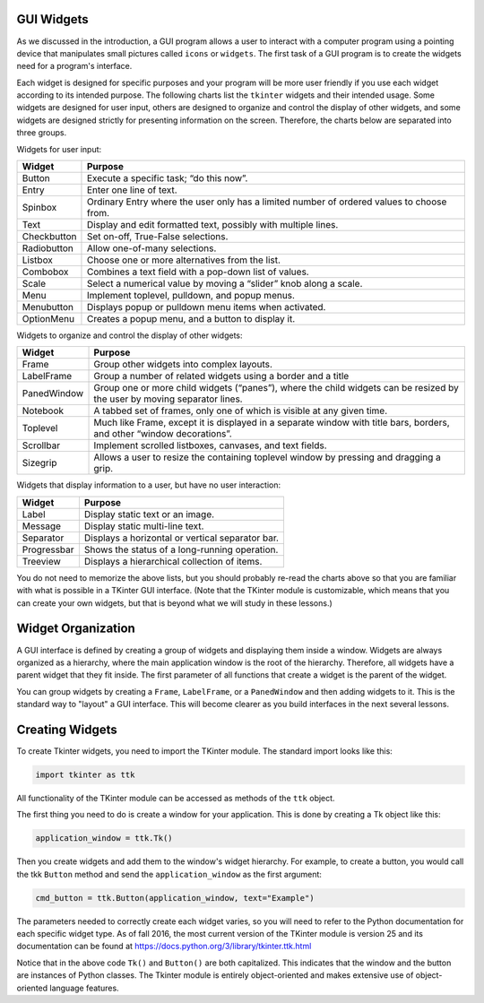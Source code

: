 ..  Copyright (C)  Brad Miller, David Ranum, Jeffrey Elkner, Peter Wentworth, Allen B. Downey, Chris
    Meyers, and Dario Mitchell.  Permission is granted to copy, distribute
    and/or modify this document under the terms of the GNU Free Documentation
    License, Version 1.3 or any later version published by the Free Software
    Foundation; with Invariant Sections being Forward, Prefaces, and
    Contributor List, no Front-Cover Texts, and no Back-Cover Texts.  A copy of
    the license is included in the section entitled "GNU Free Documentation
    License".

.. qnum::
   :prefix: gui-1-
   :start: 1


GUI Widgets
===========

As we discussed in the introduction, a GUI program allows a user
to interact with a computer program using a pointing device that manipulates
small pictures called ``icons`` or ``widgets``. The first task of a GUI
program is to create the widgets need for a program's interface.

Each widget is designed for specific purposes and your program will be more
user friendly if you use each widget according to its
intended purpose. The following charts list the ``tkinter`` widgets and their
intended usage. Some widgets are designed for user input, others are designed
to organize and control the display of other widgets, and some widgets are
designed strictly for presenting information on the screen. Therefore, the
charts below are separated into three groups.

Widgets for user input:

===========  =============================================================================
Widget       Purpose
===========  =============================================================================
Button       Execute a specific task; “do this now”.
Entry        Enter one line of text.
Spinbox      Ordinary Entry where the user only has a limited number of ordered values to choose from.
Text         Display and edit formatted text, possibly with multiple lines.
Checkbutton  Set on-off, True-False selections.
Radiobutton  Allow one-of-many selections.
Listbox      Choose one or more alternatives from the list.
Combobox     Combines a text field with a pop-down list of values.
Scale        Select a numerical value by moving a “slider” knob along a scale.
Menu         Implement toplevel, pulldown, and popup menus.
Menubutton   Displays popup or pulldown menu items when activated.
OptionMenu   Creates a popup menu, and a button to display it.
===========  =============================================================================

Widgets to organize and control the display of other widgets:

===========  =============================================================================
Widget       Purpose
===========  =============================================================================
Frame        Group other widgets into complex layouts.
LabelFrame   Group a number of related widgets using a border and a title
PanedWindow  Group one or more child widgets (“panes”), where the child
             widgets can be resized by the user by moving separator lines.
Notebook     A tabbed set of frames, only one of which is visible at any given time.
Toplevel     Much like Frame, except it is displayed in a separate window with
             title bars, borders, and other “window decorations”.
Scrollbar    Implement scrolled listboxes, canvases, and text fields.
Sizegrip     Allows a user to resize the containing toplevel window by pressing and dragging a grip.
===========  =============================================================================

Widgets that display information to a user, but have no user interaction:

===========  =============================================================================
Widget       Purpose
===========  =============================================================================
Label        Display static text or an image.
Message      Display static multi-line text.
Separator    Displays a horizontal or vertical separator bar.
Progressbar  Shows the status of a long-running operation.
Treeview     Displays a hierarchical collection of items.
===========  =============================================================================

You do not need to memorize the above lists, but you should probably re-read
the charts above so that you are familiar with what is possible in a
TKinter GUI interface. (Note that the TKinter module is customizable, which
means that you can create your own widgets, but that is beyond what we will
study in these lessons.)

Widget Organization
===================

A GUI interface is defined by creating a group of widgets and displaying them
inside a window. Widgets are always organized as a hierarchy, where the main
application window is the root of the hierarchy. Therefore, all widgets have
a parent widget that they fit inside. The first parameter of all functions that
create a widget is the parent of the widget.

You can group widgets by creating a ``Frame``, ``LabelFrame``, or a ``PanedWindow``
and then adding widgets to it. This is the standard way to "layout" a GUI interface.
This will become clearer as you build interfaces in the next several lessons.

Creating Widgets
================

To create Tkinter widgets, you need to import the TKinter module. The standard
import looks like this:

.. code-block:: python

  import tkinter as ttk

All functionality of the TKinter module can be accessed as methods of the ``ttk`` object.

The first thing you need to do is create a window for your application. This
is done by creating a Tk object like this:

.. code-block:: python

  application_window = ttk.Tk()

Then you create widgets and add them to the window's widget
hierarchy. For example, to create a button, you would call the tkk ``Button``
method and send the ``application_window`` as the first argument:

.. code-block:: python

  cmd_button = ttk.Button(application_window, text="Example")

The parameters needed to correctly create each widget varies, so you will need to
refer to the Python documentation for each specific widget type. As of fall
2016, the most current version of the TKinter module is version 25 and its
documentation can be found at https://docs.python.org/3/library/tkinter.ttk.html

Notice that in the above code ``Tk()`` and ``Button()`` are both capitalized. This
indicates that the window and the button are instances of Python classes. The
Tkinter module is entirely object-oriented and makes extensive use of
object-oriented language features.

.. index:: Tkinter, widget, widget hierarchy

